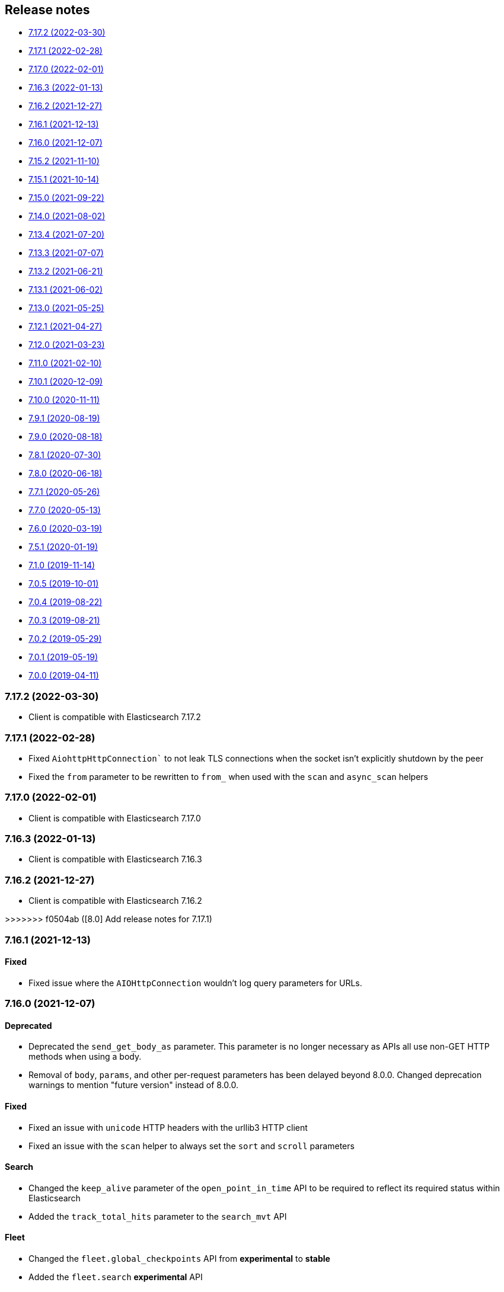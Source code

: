 [[release-notes]]
== Release notes

* <<rn-7-17-2>>
* <<rn-7-17-1>>
* <<rn-7-17-0>>
* <<rn-7-16-3>>
* <<rn-7-16-2>>
* <<rn-7-16-1>>
* <<rn-7-16-0>>
* <<rn-7-15-2>>
* <<rn-7-15-1>>
* <<rn-7-15-0>>
* <<rn-7-14-0>>
* <<rn-7-13-4>>
* <<rn-7-13-3>>
* <<rn-7-13-2>>
* <<rn-7-13-1>>
* <<rn-7-13-0>>
* <<rn-7-12-1>>
* <<rn-7-12-0>>
* <<rn-7-11-0>>
* <<rn-7-10-1>>
* <<rn-7-10-0>>
* <<rn-7-9-1>>
* <<rn-7-9-0>>
* <<rn-7-8-1>>
* <<rn-7-8-0>>
* <<rn-7-7-1>>
* <<rn-7-7-0>>
* <<rn-7-6-0>>
* <<rn-7-5-1>>
* <<rn-7-1-0>>
* <<rn-7-0-5>>
* <<rn-7-0-4>>
* <<rn-7-0-3>>
* <<rn-7-0-2>>
* <<rn-7-0-1>>
* <<rn-7-0-0>>

[discrete]
[[rn-7-17-2]]
=== 7.17.2 (2022-03-30)

* Client is compatible with Elasticsearch 7.17.2


[discrete]
[[rn-7-17-1]]
=== 7.17.1 (2022-02-28)

* Fixed `AiohttpHttpConnection`` to not leak TLS connections when the socket isn't explicitly shutdown by the peer
* Fixed the `from` parameter to be rewritten to `from_` when used with the `scan` and `async_scan` helpers


[discrete]
[[rn-7-17-0]]
=== 7.17.0 (2022-02-01)

* Client is compatible with Elasticsearch 7.17.0


[discrete]
[[rn-7-16-3]]
=== 7.16.3 (2022-01-13)

* Client is compatible with Elasticsearch 7.16.3


[discrete]
[[rn-7-16-2]]
=== 7.16.2 (2021-12-27)

* Client is compatible with Elasticsearch 7.16.2


[discrete]
>>>>>>> f0504ab ([8.0] Add release notes for 7.17.1)
[[rn-7-16-1]]
=== 7.16.1 (2021-12-13)

[discrete]
==== Fixed

* Fixed issue where the `AIOHttpConnection` wouldn't log query parameters for URLs.


[discrete]
[[rn-7-16-0]]
=== 7.16.0 (2021-12-07)

[discrete]
==== Deprecated

* Deprecated the `send_get_body_as` parameter. This parameter is no longer necessary
  as APIs all use non-GET HTTP methods when using a body.
* Removal of `body`, `params`, and other per-request parameters has been delayed beyond 8.0.0.
  Changed deprecation warnings to mention "future version" instead of 8.0.0.

[discrete]
==== Fixed

* Fixed an issue with `unicode` HTTP headers with the urllib3 HTTP client
* Fixed an issue with the `scan` helper to always set the `sort` and `scroll` parameters

[discrete]
==== Search

* Changed the `keep_alive` parameter of the `open_point_in_time` API to be required
  to reflect its required status within Elasticsearch
* Added the `track_total_hits` parameter to the `search_mvt` API

[discrete]
==== Fleet

* Changed the `fleet.global_checkpoints` API from **experimental** to **stable**
* Added the `fleet.search` **experimental** API
* Added the `fleet.msearch` **experimental** API

[discrete]
==== Indices

* Added the `indices.modify_data_stream` API

[discrete]
==== Ingest

* Added the `if_version` parameter to the `ingest.put_pipeline` API

[discrete]
==== Migration

* Added the `migration.get_feature_upgrade_status` API
* Added the `migration.post_feature_upgrade` API

[discrete]
==== Machine Learning

* Added the `defer_definition_decompression` parameter to the `ml.put_trained_model` API

[discrete]
==== Transforms

* Added the `transform.upgrade_transforms` API


[discrete]
[[rn-7-15-2]]
=== 7.15.2 (2021-11-10)

[discrete]
==== Nodes

* Documented additional options the `metric` parameter of the `nodes.info` API.


[discrete]
[[rn-7-15-1]]
=== 7.15.1 (2021-10-14)

[discrete]
==== Client

* Fixed a performance regression in `JSONSerializer.default()` when `numpy` and `pandas` weren't installed.
* Changed the `DeprecationWarning` for the `body` parameter to be a "removed in a future version" instead of "removed in 8.0" in line with the 8.0 roadmap.

[discrete]
==== Search

* The `index` parameter of the `open_point_in_time` API is now required, was optional.


[discrete]
[[rn-7-15-0]]
=== 7.15.0 (2021-09-22)

[discrete]
==== Client

* Added more precise type hints to many API parameters
* Added explicit parameters to `AsyncTransport` and `AIOHttpConnection`
* Added `MapboxVectorTileSerializer` for handling the `application/vnd.mapbox-vector-tile` mimetype. Because this mimetype is binary rather than text the raw response `bytes` are forwarded from the serializer without decoding
* Reduced amount of time to import the `elasticsearch` module by delaying imports of `pandas` and `numpy` until later in the JSON serialization stage if necessary
* Deprecated positional arguments for APIs, instead use keyword arguments exclusively.

[discrete]
==== Search

* Added the `search_mvt` **experimental** API
* Added body field parameters to the `search`, `scroll`, and `clear_scroll` APIs
* Deprecated the `body` parameter of the `search`, `scroll`, and `clear_scroll` APIs

[discrete]
==== Documents

* Added body field parameters to the `update` API
* Added the `document` parameter to the `create` and `index` APIs
* Deprecated the `body` parameter of the `create`, `index`, and `update` APIs

[discrete]
==== Indices

* Added the `indices.disk_usage` **experimental** API
* Added the `indices.fields_usage_stats` **experimental** API
* Added body field parameters to the `indices.create` API
* Deprecated the `body` parameter of the `indices.create` API

[discrete]
==== Machine Learning

* Added the `ignore_unavailable`, `allow_no_indices`, `ignore_throttled`, and `expand_wildcards` parameters to the `ml.put_job` API

[discrete]
==== Nodes

* Added the `nodes.clear_repositories_metering_archive` **experimental** API
* Added the `nodes.get_repositories_metering_info` **experimental** API
* Added the `shards` option to the `index_metric` parameter of the `nodes.stats` API
* Deprecated the `doc_type` parameter of the `nodes.hot_threads` API, instead use the `type` parameter
[discrete]
==== Security

* Added the `security.query_api_keys` API

[discrete]
==== License

* Deprecated the `doc_type` parameter of the `license.post_start_trial` API, instead use the `type` parameter


[discrete]
[[rn-7-14-0]]
=== 7.14.0 (2021-08-02)

* Added check that client is connected to an Elasticsearch cluster. If the client isn't connected to a supported Elasticsearch cluster the `UnsupportedProductError` exception will be raised.

[discrete]
==== Search

* Added the `terms_enum` **beta** API

* Removed the `query_and_fetch` and `dfs_query_and_fetch` options in the `search_type` parameter to the `msearch`, `msearch_template` and `search_template` APIs

[discrete]
==== Index Lifecycle Management

* Added the `ilm.migrate_to_data_tiers` API

[discrete]
==== Machine Learning

* Added the `ml.reset_job` API

[discrete]
==== Security

* Added the `security.saml_authenticate` API
* Added the `security.saml_complete_logout` API
* Added the `security.saml_invalidate` API
* Added the `security.saml_logout` API
* Added the `security.saml_prepare_authentication` API
* Added the `security.saml_service_provider_metadata` API

[discrete]
==== SQL

* Added the `sql.delete_async` API
* Added the `sql.get_async` API
* Added the `sql.get_async_status` API

[discrete]
==== Snapshots

* Added the `include_repository` parameter to `snapshot.get` API
* Added the `rarely_abort_writes` parameter to the `snapshot.repository_analyze` API

[discrete]
[[rn-7-13-4]]
=== 7.13.4 (2021-07-20)

* Client is compatible with Elasticsearch 7.13.4

[discrete]
[[rn-7-13-3]]
=== 7.13.3 (2021-07-07)

* `NameError` would be raised on Python 2.7 and 3.4 when a connection error would have otherwise been raised.

[discrete]
[[rn-7-13-2]]
=== 7.13.2 (2021-06-21)

* Fixed `Transport.perform_request()` to properly reraise `RecursionError`
* Fixed `AIOHttpConnection` to no longer send `Accept-Encoding: gzip, deflate` when `http_compress=None`.
  Instead now sends no `Accept-Encoding` header in the default case

[discrete]
==== Snapshot

* Added the `snapshot.repository_analyze` API

[discrete]
[[rn-7-13-1]]
=== 7.13.1 (2021-06-02)

* Client is compatible with Elasticsearch 7.13.1

[discrete]
[[rn-7-13-0]]
=== 7.13.0 (2021-05-25)

* Added support for compatibility header for Elasticsearch. If the environment variable
  `ELASTIC_CLIENT_APIVERSIONING=1` is set the client will send the headers Accept and
  Content-Type with the following value: `application/vnd.elasticsearch+json;compatible-with=7`.

[discrete]
==== Cat

* Added the `include_unloaded_segments` parameter to the `cat.nodes` API
* Added the `features.reset_features` **experimental** API
* Added the `fleet.global_checkpoints` **expiremental** API
* Added the `ingest.geo_ip_stats` API

[discrete]
==== Machine Learning

* Added the `ml.delete_trained_model_alias` API
* Added the `ml.preview_data_frame_analytics` API
* Added the `ml.put_trained_model_alias` API
* Changed the `ml.delete_data_frame_analytics`, `ml.delete_trained_model`, `ml.explain_data_frame_analytics`,
  `ml.get_data_fram_analytics`, `ml.get_data_frame_analytics_stats`, `ml.get_trained_models`,
  `ml.get_trained_models_stats`, `ml.put_trained_model`, `ml.start_data_frame_analytics`,
  `ml.stop_data_frame_analytics`, `ml.update_data_frame_analytics` APIs from **beta** to **stable**.

[discrete]
==== Nodes

* Added `include_unloaded_segments` parameter to `node.stats` API

[discrete]
==== Searchable Snapshots

* Added the `searchable_snapshots.cache_stats` **experimental** API

[discrete]
==== Security

* Added the `security.clear_cached_service_tokens` **beta** API
* Added the `security.create_service_token` **beta** API
* Added the `security.delete_service_token` **beta** API
* Added the `security.get_service_accounts` **beta** API
* Added the `security.get_service_credentials` **beta** API

[discrete]
==== Shutdown

* Added the `shutdown.delete_node` **experiemental** API
* Added the `shutdown.get_node` **experimental** API
* Added the `shutdown.put_node` **experimental** API

[discrete]
==== Snapshots

* Added the `index_details` parameter to `snapshot.get` API

[discrete]
==== Text Structure

* Changed the `text_structure.find_structure` API from **experimental** to **stable**

[discrete]
[[rn-7-12-1]]
=== 7.12.1 (2021-04-27)

[discrete]
==== Text Structure

* Changed the `text_structure.find_text_structure` API from **experimental** to **stable**

[discrete]
[[rn-7-12-0]]
=== 7.12.0 (2021-03-23)

[discrete]
==== Autoscaling

* Changed `autoscaling.delete_autoscaling_policy`, `autoscaling.get_autoscaling_policy`,
  and `autoscaling.put_autoscaling_policy` APIs from **experimental** to **stable**

[discrete]
==== EQL

* Added `eql.get_status` API

[discrete]
==== Logash

* Added `logstash.delete_pipeline`, `logstash.get_pipeline`, and `logstash.put_pipeline` APIs

[discrete]
==== Machine Learning

* Removed the **experimental** `ml.find_text_structure` API

[discrete]
==== Searchable Snapshots

* Added `storage` parameter to the `searchable_snapshots.mount` API
* Added `level` parameter to the `searchable_snapshots.stats` API

[discrete]
==== Search

* Added the `min_compatible_shard_node` parameter to `search()`

[discrete]
==== Text Structure

* Added **experimental** `text_structure.find_text_structure` API


[discrete]
[[rn-7-11-0]]
=== 7.11.0 (2021-02-10)

* Added support for 7.11 APIs.
* Added the `X-Elastic-Client-Meta` HTTP header and the `meta_header` parameter
  for controlling the header 
  (https://github.com/elastic/elasticsearch-py/pull/1473[#1473]).
* Added `ElasticsearchWarning` which is raised when the `Warning` HTTP header
  is returned from {es}. `ElasticsearchDeprecationWarning` is now an alias for 
  this warning type 
  (https://github.com/elastic/elasticsearch-py/pull/1495[#1495]).


[discrete]
[[rn-7-10-1]]
=== 7.10.1 (2020-12-09)

* Fixed issue where the Scan helper would fail if a `scroll` response returned
  without a value for `_shards.skipped` 
  (https://github.com/elastic/elasticsearch-py/pull/1451[#1451]).
* Fixed handling of IPv6 hosts with a port in the computed `Connection.host` 
  property (https://github.com/elastic/elasticsearch-py/pull/1460[#1460]).
* Fixed documented task management API stability, should have been as 
  "experimental" (https://github.com/elastic/elasticsearch-py/pull/1471[#1471]).
* Changed deprecated `collections.Mapping` in favor of
  `collections.abc.Mapping` for Python 3.9 
  (https://github.com/elastic/elasticsearch-py/pull/1443[#1443]).


[discrete]
[[rn-7-10-0]]
=== 7.10.0 (2020-11-11)

* Added support for {es} 7.10 APIs.
* Added basic type stubs for static type checking and IDE auto-complete of API 
  parameters (https://github.com/elastic/elasticsearch-py/pull/1297[#1297], 
  https://github.com/elastic/elasticsearch-py/pull/1406[#1406]).
* Added support for 
  https://www.elastic.co/guide/en/elasticsearch/reference/current/optimistic-concurrency-control.html[`Optimistic Concurrency Control options`]
  (`_if_seq_no`/`_if_primary_term`) to bulk helpers 
  (https://github.com/elastic/elasticsearch-py/pull/1387[#1387]).
* Added support for passing `_source` with `"_op_type": "update"`
  bulk helpers (https://github.com/elastic/elasticsearch-py/pull/1387[#1387]).
* Fixed bug where `Connection.log_request_failure()` call would receive the 
  compressed HTTP body rather than uncompressed when an error is raised for 
  `RequestsHttpConnection` 
  (https://github.com/elastic/elasticsearch-py/pull/1394[#1394]).
* Fix a typo in AsyncTransport where `sniff_timeout` was used instead of 
  `sniffer_timeout` 
  (https://github.com/elastic/elasticsearch-py/pull/1431[#1431]).
* Removed explicit `yarl` dependency from `[async]` extra to avoid issue where 
  pip would override `aiohttp`'s pin of `yarl`. This is not a problem if you 
  install with `--use-feature=2020-resolver`. Users should see no changes 
  (https://github.com/elastic/elasticsearch-py/pull/1401[#1401]).



[discrete]
[[rn-7-9-1]]
=== 7.9.1 (2020-08-19)


* Fixed the import of async helpers which were not available in 7.9.0 
  (https://github.com/elastic/elasticsearch-py/pull/1353[#1353]).
* Added support for `url_prefix` when using `AIOHttpConnection` 
  (https://github.com/elastic/elasticsearch-py/pull/1357[#1357]).


[discrete]
[[rn-7-9-0]]
=== 7.9.0 (2020-08-18)

* Added support for ES 7.9 APIs.
* Fixed retries to not raise an error when `sniff_on_connection_error=True`
  and a `TransportError` is raised during the sniff step. Instead the
  retry will continue or the error that triggered the retry will be raised
  (https://github.com/elastic/elasticsearch-py/pull/1279[#1279], 
   https://github.com/elastic/elasticsearch-py/pull/1326[#1326]).


[discrete]
[[rn-7-8-1]]
=== 7.8.1 (2020-07-30)

* Added the `accept_enterprise` parameter to `xpack.info` API 
  (https://github.com/elastic/elasticsearch-py/pull/1337[#1337]).


[discrete]
[[rn-7-8-0]]
=== 7.8.0 (2020-06-18)

* Added support for ES 7.8 APIs.
* Added support for async/await with asyncio via `AsyncElasticsearch`. See 
  https://elasticsearch-py.readthedocs.io/en/master/async.html[documentation] on
  `using Asyncio with {es} 
  (https://github.com/elastic/elasticsearch-py/pull/1232[#1232], 
  https://github.com/elastic/elasticsearch-py/pull/1235[#1235], 
  https://github.com/elastic/elasticsearch-py/pull/1236[#1236]).
* Added async helpers `async_bulk`, `async_streaming_bulk`, `async_scan`, and 
  `async_reindex` 
  (https://github.com/elastic/elasticsearch-py/pull/1260[#1260]).
* Updated `exists_source` API to use non-deprecated {es} API routes when 
  `doc_type` is not specified to suppress deprecation warnings 
  (https://github.com/elastic/elasticsearch-py/pull/1272[#1272]).


[discrete]
[[rn-7-7-1]]
=== 7.7.1 (2020-05-26)

* Updated `create`, `update`, `explain`, `get_source`, and `termvectors` APIs to 
  use non-deprecated {es} API routes when `doc_type` is not specified to 
  suppress deprecation warnings 
  (https://github.com/elastic/elasticsearch-py/pull/1253[#1253]).


[discrete]
[[rn-7-7-0]]
=== 7.7.0 (2020-05-13)

* Added support for ES 7.7 APIs 
  (https://github.com/elastic/elasticsearch-py/pull/1182[#1182]).
* Added `ElasticsearchDeprecationWarning` which is raised when a `Warning` HTTP 
  header is sent by {es} 
  (https://github.com/elastic/elasticsearch-py/pull/1179[#1179]).
* Added support for serializing `numpy` and `pandas` data types to 
  `JSONSerializer` 
  (https://github.com/elastic/elasticsearch-py/pull/1180[#1180]).
* Added `certifi` as a dependency so HTTPS connections work automatically.
* Fixed duplicated parameters in some API docstrings 
  (https://github.com/elastic/elasticsearch-py/pull/1169[#1169], thanks to 
  https://github.com/mortenhauberg[Morten Hauberg]).


[discrete]
[[rn-7-6-0]]
=== 7.6.0 (2020-03-19)

* Added support for ES 7.6 APIs.
* Added support for 
  https://www.elastic.co/guide/en/elasticsearch/reference/current/tasks.html#_identifying_running_tasks[`X-Opaque-Id`] 
  to identify long-running tasks.
* Added support for HTTP compression to `RequestsHttpConnection`.
* Updated default setting of `http_compress` when using `cloud_id` to `True`.
* Updated default setting of `sniffing` when using `cloud_id` to `False`.
* Updated default port to `443` if `cloud_id` and no other port is defined on 
  the client or within `cloud_id`.
* Updated `GET` HTTP requests that contain a body to `POST` where the API allows 
  this to fix proxies rejecting these requests.
* Fix regression of `client.cluster.state()` where the default `metric` should 
  be set to `"_all"` if an index is given 
  (https://github.com/elastic/elasticsearch-py/pull/1143[#1143]).
* Fix regression of `client.tasks.get()` without a `task_id` having similar 
  functionality to `client.tasks.list()` This will be removed in `v8.0` of 
  `elasticsearch-py` 
  (https://github.com/elastic/elasticsearch-py/pull/1157[#1157]).


[discrete]
[[rn-7-5-1]]
=== 7.5.1 (2020-01-19)

* All API is now auto generated.
* Deprecated the `.xpack` namespace.
* Update client to support ES 7.5 APIs.


[discrete]
[[rn-7-1-0]]
=== 7.1.0 (2019-11-14)

* Fix sniffing with `http.publish_host`.
* Fix `request_timeout` for `indices` APIs.
* Allow access to `x-pack` features without `xpack` namespace.
* Fix mark dead.


[discrete]
[[rn-7-0-5]]
=== 7.0.5 (2019-10-01)

* Fix `verify_certs=False`.


[discrete]
[[rn-7-0-4]]
=== 7.0.4 (2019-08-22)

* Fix wheel distribution.


[discrete]
[[rn-7-0-3]]
=== 7.0.3 (2019-08-21)

* Remove sleep in retries.
* Pass `scroll_id` through body in `scroll`.
* Add `user-agent`.


[discrete]
[[rn-7-0-2]]
=== 7.0.2 (2019-05-29)

* Add connection parameter for Elastic Cloud cloud_id.
* ML client uses client object for _bulk_body requests.


[discrete]
[[rn-7-0-1]]
=== 7.0.1 (2019-05-19)

* Use black to format the code.
* Update the test matrix to only use current pythons and 7.x ES.
* Blocking pool must fit thread_count.
* Update client to support missing ES 7 API's and query params.


[discrete]
[[rn-7-0-0]]
=== 7.0.0 (2019-04-11)

* Removed deprecated option `update_all_types`.
* Using insecure SSL configuration (`verify_cert=False`) raises a warning, 
  this can be not showed with `ssl_show_warn=False`.
* Add support for 7.x APIs in {es} both xpack and oss flavors.
* Ordering of parameters may have changed for some APIs compared to 6.8.
  Use keyword arguments instead of positional arguments to work-around this
  change.
